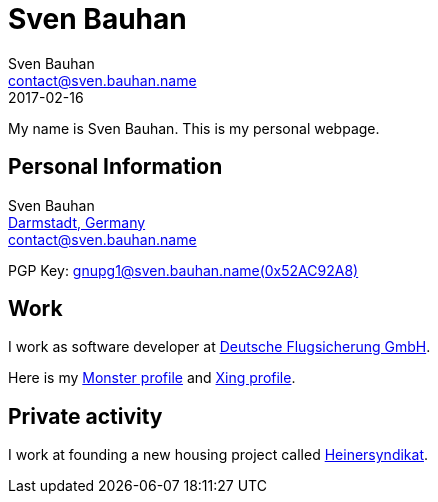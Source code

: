 = Sven Bauhan
Sven Bauhan <contact@sven.bauhan.name>
2017-02-16
:jbake-type: page
:jbake-tags: info
:jbake-status: published

My name is Sven Bauhan.
This is my personal webpage.

== Personal Information

****
Sven Bauhan +
https://www.openstreetmap.org/node/240074718#map=10/49.9048/8.5735[Darmstadt, Germany] +
contact@sven.bauhan.name

PGP Key: link:../data/SvenBauhan-gnupg1@sven.bauhan.name(0x52AC92A8)pub.asc[gnupg1@sven.bauhan.name(0x52AC92A8)]
****

== Work

****
I work as software developer at http://www.dfs.de[Deutsche Flugsicherung GmbH].

Here is my https://www.monster.de/resumes/Resume/PreviewResume/zy26tjvmdktvdgi5[Monster profile]
and https://www.xing.com/profile/Sven_Bauhan?sc_o=mxb_p[Xing profile].
****

== Private activity

****
I work at founding a new housing project called http://www.heinersyndikat.de[Heinersyndikat].
****
